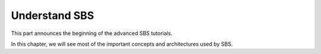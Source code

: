.. _tutorial-understand:

Understand SBS
==============

This part announces the beginning of the advanced SBS tutorials.

In this chapter, we will see most of the important concepts and architectures used by SBS.
